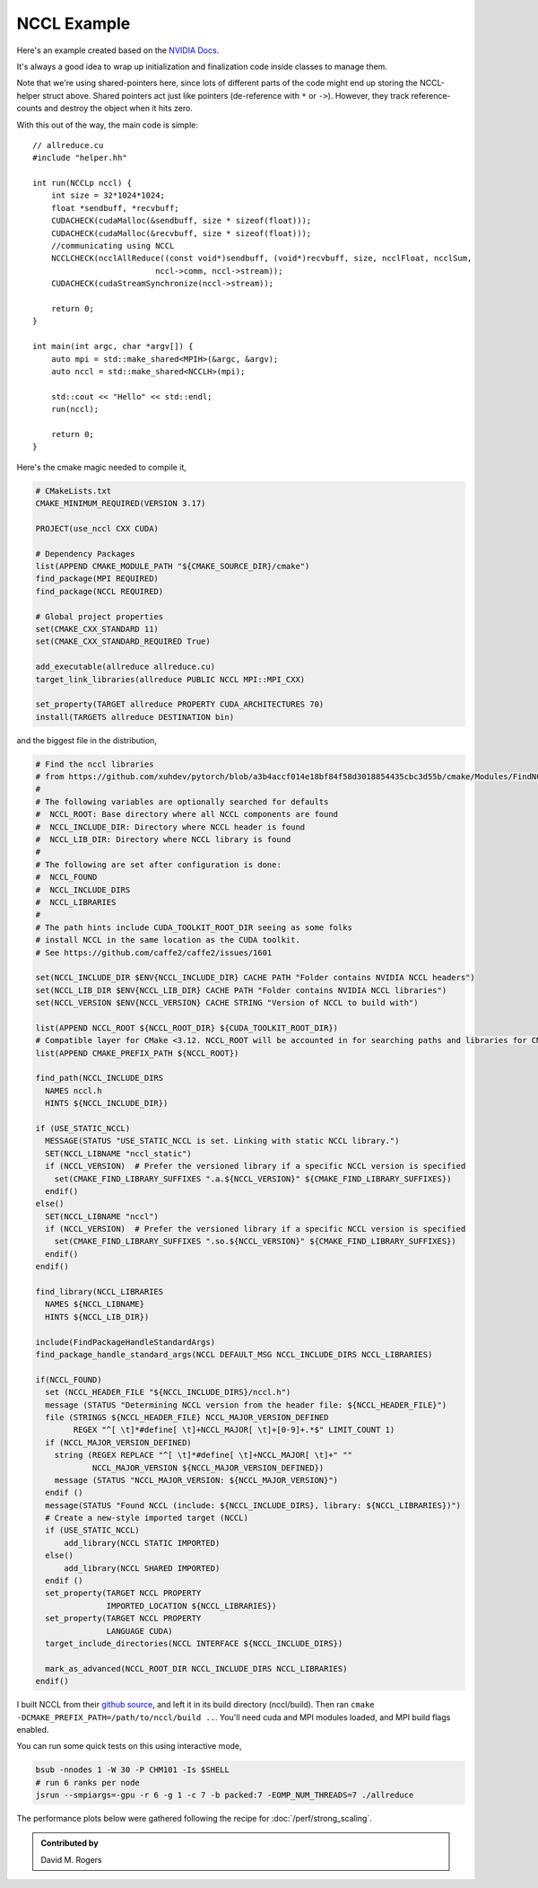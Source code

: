 NCCL Example
############

Here's an example created based on the `NVIDIA Docs <https://docs.nvidia.com/deeplearning/nccl/user-guide/docs/examples.html#example-2-one-device-per-process-or-thread>`_.

.. code-block: C++

    // helper.hh
    #include <iostream>
    #include <mpi.h>
    #include <assert.h>
    #include <memory>

    #include "cuda_runtime.h"
    #include "nccl.h"
    #include <unistd.h>
    #include <stdint.h>

    #define MPICHECK(cmd) do {                          \
      int e = cmd;                                      \
      if( e != MPI_SUCCESS ) {                          \
	printf("Failed: MPI error %s:%d '%d'\n",        \
	    __FILE__,__LINE__, e);   \
	exit(EXIT_FAILURE);                             \
      }                                                 \
    } while(0)

    #define CUDACHECK(cmd) do {                         \
      cudaError_t e = cmd;                              \
      if( e != cudaSuccess ) {                          \
	printf("Failed: Cuda error %s:%d '%s'\n",       \
	    __FILE__,__LINE__,cudaGetErrorString(e));   \
	exit(EXIT_FAILURE);                             \
      }                                                 \
    } while(0)

    #define NCCLCHECK(cmd) do {                         \
      ncclResult_t r = cmd;                             \
      if (r!= ncclSuccess) {                            \
	printf("Failed, NCCL error %s:%d '%s'\n",       \
	    __FILE__,__LINE__,ncclGetErrorString(r));   \
	exit(EXIT_FAILURE);                             \
      }                                                 \
    } while(0)

    struct MPIH {
	int ranks, rank;
	MPI_Comm comm;

	MPIH(int *argc, char **argv[]) : comm(MPI_COMM_WORLD) {
	    int provided;
	    MPICHECK( MPI_Init_thread(argc, argv, MPI_THREAD_FUNNELED, &provided) );
	    assert(provided >= MPI_THREAD_FUNNELED);
	    MPICHECK( MPI_Comm_size( comm, &ranks) );
	    MPICHECK( MPI_Comm_rank( comm, &rank ) );
	}
	~MPIH() {
	    MPI_Finalize();
	}
    };
    using MPIp = std::shared_ptr<MPIH>;

    struct NCCLH {
	MPIp mpi;
	ncclUniqueId id;
	ncclComm_t comm;
	cudaStream_t stream;

	NCCLH(MPIp _mpi) : mpi(_mpi) {
	    if (mpi->rank == 0) ncclGetUniqueId(&id);
	    MPICHECK(MPI_Bcast((void *)&id, sizeof(id), MPI_BYTE, 0, mpi->comm));
	    //CUDACHECK(cudaSetDevice(mpi->rank % 1)); // skip this - we'll run 1 GPU per rank
	    CUDACHECK(cudaStreamCreate(&stream));
	    NCCLCHECK(ncclCommInitRank(&comm, mpi->ranks, id, mpi->rank));
	}
	~NCCLH() {
	    CUDACHECK(cudaStreamDestroy(stream));
	    ncclCommDestroy(comm);
	}
    };
    using NCCLp = std::shared_ptr<NCCLH>;

It's always a good idea to wrap up initialization and finalization
code inside classes to manage them.

Note that we're using shared-pointers here, since lots of different
parts of the code might end up storing the NCCL-helper struct above.
Shared pointers act just like pointers (de-reference with ``*`` or ``->``).
However, they track reference-counts and destroy the object when it hits zero.

With this out of the way, the main code is simple::

    // allreduce.cu
    #include "helper.hh"

    int run(NCCLp nccl) {
        int size = 32*1024*1024;
        float *sendbuff, *recvbuff;
        CUDACHECK(cudaMalloc(&sendbuff, size * sizeof(float)));
        CUDACHECK(cudaMalloc(&recvbuff, size * sizeof(float)));
        //communicating using NCCL
        NCCLCHECK(ncclAllReduce((const void*)sendbuff, (void*)recvbuff, size, ncclFloat, ncclSum,
                              nccl->comm, nccl->stream));
        CUDACHECK(cudaStreamSynchronize(nccl->stream));

        return 0;
    }

    int main(int argc, char *argv[]) {
        auto mpi = std::make_shared<MPIH>(&argc, &argv);
        auto nccl = std::make_shared<NCCLH>(mpi);

        std::cout << "Hello" << std::endl;
        run(nccl);

        return 0;
    }

Here's the cmake magic needed to compile it,

.. code-block:: cmake

    # CMakeLists.txt
    CMAKE_MINIMUM_REQUIRED(VERSION 3.17)

    PROJECT(use_nccl CXX CUDA)

    # Dependency Packages
    list(APPEND CMAKE_MODULE_PATH "${CMAKE_SOURCE_DIR}/cmake")
    find_package(MPI REQUIRED)
    find_package(NCCL REQUIRED)

    # Global project properties
    set(CMAKE_CXX_STANDARD 11)
    set(CMAKE_CXX_STANDARD_REQUIRED True)

    add_executable(allreduce allreduce.cu)
    target_link_libraries(allreduce PUBLIC NCCL MPI::MPI_CXX)

    set_property(TARGET allreduce PROPERTY CUDA_ARCHITECTURES 70)
    install(TARGETS allreduce DESTINATION bin)

and the biggest file in the distribution,

.. code-block:: cmake

    # Find the nccl libraries
    # from https://github.com/xuhdev/pytorch/blob/a3b4accf014e18bf84f58d3018854435cbc3d55b/cmake/Modules/FindNCCL.cmake
    #
    # The following variables are optionally searched for defaults
    #  NCCL_ROOT: Base directory where all NCCL components are found
    #  NCCL_INCLUDE_DIR: Directory where NCCL header is found
    #  NCCL_LIB_DIR: Directory where NCCL library is found
    #
    # The following are set after configuration is done:
    #  NCCL_FOUND
    #  NCCL_INCLUDE_DIRS
    #  NCCL_LIBRARIES
    #
    # The path hints include CUDA_TOOLKIT_ROOT_DIR seeing as some folks
    # install NCCL in the same location as the CUDA toolkit.
    # See https://github.com/caffe2/caffe2/issues/1601

    set(NCCL_INCLUDE_DIR $ENV{NCCL_INCLUDE_DIR} CACHE PATH "Folder contains NVIDIA NCCL headers")
    set(NCCL_LIB_DIR $ENV{NCCL_LIB_DIR} CACHE PATH "Folder contains NVIDIA NCCL libraries")
    set(NCCL_VERSION $ENV{NCCL_VERSION} CACHE STRING "Version of NCCL to build with")

    list(APPEND NCCL_ROOT ${NCCL_ROOT_DIR} ${CUDA_TOOLKIT_ROOT_DIR})
    # Compatible layer for CMake <3.12. NCCL_ROOT will be accounted in for searching paths and libraries for CMake >=3.12.
    list(APPEND CMAKE_PREFIX_PATH ${NCCL_ROOT})

    find_path(NCCL_INCLUDE_DIRS
      NAMES nccl.h
      HINTS ${NCCL_INCLUDE_DIR})

    if (USE_STATIC_NCCL)
      MESSAGE(STATUS "USE_STATIC_NCCL is set. Linking with static NCCL library.")
      SET(NCCL_LIBNAME "nccl_static")
      if (NCCL_VERSION)  # Prefer the versioned library if a specific NCCL version is specified
        set(CMAKE_FIND_LIBRARY_SUFFIXES ".a.${NCCL_VERSION}" ${CMAKE_FIND_LIBRARY_SUFFIXES})
      endif()
    else()
      SET(NCCL_LIBNAME "nccl")
      if (NCCL_VERSION)  # Prefer the versioned library if a specific NCCL version is specified
        set(CMAKE_FIND_LIBRARY_SUFFIXES ".so.${NCCL_VERSION}" ${CMAKE_FIND_LIBRARY_SUFFIXES})
      endif()
    endif()

    find_library(NCCL_LIBRARIES
      NAMES ${NCCL_LIBNAME}
      HINTS ${NCCL_LIB_DIR})

    include(FindPackageHandleStandardArgs)
    find_package_handle_standard_args(NCCL DEFAULT_MSG NCCL_INCLUDE_DIRS NCCL_LIBRARIES)

    if(NCCL_FOUND)
      set (NCCL_HEADER_FILE "${NCCL_INCLUDE_DIRS}/nccl.h")
      message (STATUS "Determining NCCL version from the header file: ${NCCL_HEADER_FILE}")
      file (STRINGS ${NCCL_HEADER_FILE} NCCL_MAJOR_VERSION_DEFINED
            REGEX "^[ \t]*#define[ \t]+NCCL_MAJOR[ \t]+[0-9]+.*$" LIMIT_COUNT 1)
      if (NCCL_MAJOR_VERSION_DEFINED)
        string (REGEX REPLACE "^[ \t]*#define[ \t]+NCCL_MAJOR[ \t]+" ""
                NCCL_MAJOR_VERSION ${NCCL_MAJOR_VERSION_DEFINED})
        message (STATUS "NCCL_MAJOR_VERSION: ${NCCL_MAJOR_VERSION}")
      endif ()
      message(STATUS "Found NCCL (include: ${NCCL_INCLUDE_DIRS}, library: ${NCCL_LIBRARIES})")
      # Create a new-style imported target (NCCL)
      if (USE_STATIC_NCCL)
          add_library(NCCL STATIC IMPORTED)
      else()
          add_library(NCCL SHARED IMPORTED)
      endif ()
      set_property(TARGET NCCL PROPERTY
                   IMPORTED_LOCATION ${NCCL_LIBRARIES})
      set_property(TARGET NCCL PROPERTY
                   LANGUAGE CUDA)
      target_include_directories(NCCL INTERFACE ${NCCL_INCLUDE_DIRS})

      mark_as_advanced(NCCL_ROOT_DIR NCCL_INCLUDE_DIRS NCCL_LIBRARIES)
    endif()

I built NCCL from their `github source <https://github.com/NVIDIA/nccl>`_,
and left it in its build directory (nccl/build).  Then ran
``cmake -DCMAKE_PREFIX_PATH=/path/to/nccl/build ..``.  You'll need
cuda and MPI modules loaded, and MPI build flags enabled.

You can run some quick tests on this using interactive mode,

.. code-block:: bash

    bsub -nnodes 1 -W 30 -P CHM101 -Is $SHELL
    # run 6 ranks per node
    jsrun --smpiargs=-gpu -r 6 -g 1 -c 7 -b packed:7 -EOMP_NUM_THREADS=7 ./allreduce

The performance plots below were gathered following the recipe
for :doc:`/perf/strong_scaling`.

.. admonition:: Contributed by

   David M. Rogers


